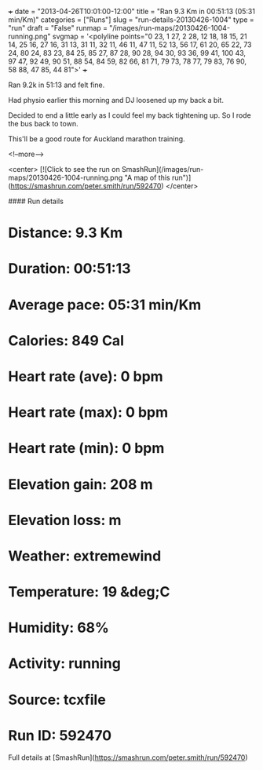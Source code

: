 +++
date = "2013-04-26T10:01:00-12:00"
title = "Ran 9.3 Km in 00:51:13 (05:31 min/Km)"
categories = ["Runs"]
slug = "run-details-20130426-1004"
type = "run"
draft = "False"
runmap = "/images/run-maps/20130426-1004-running.png"
svgmap = '<polyline points="0 23, 1 27, 2 28, 12 18, 18 15, 21 14, 25 16, 27 16, 31 13, 31 11, 32 11, 46 11, 47 11, 52 13, 56 17, 61 20, 65 22, 73 24, 80 24, 83 23, 84 25, 85 27, 87 28, 90 28, 94 30, 93 36, 99 41, 100 43, 97 47, 92 49, 90 51, 88 54, 84 59, 82 66, 81 71, 79 73, 78 77, 79 83, 76 90, 58 88, 47 85, 44 81">'
+++

Ran 9.2k in 51:13 and felt fine. 

Had physio earlier this morning and DJ loosened up my back a bit. 

Decided to end a little early as I could feel my back tightening up. So I rode the bus back to town. 

This'll be a good route for Auckland marathon training. 



<!--more-->

<center>
[![Click to see the run on SmashRun](/images/run-maps/20130426-1004-running.png "A map of this run")](https://smashrun.com/peter.smith/run/592470)
</center>

#### Run details

* Distance: 9.3 Km
* Duration: 00:51:13
* Average pace: 05:31 min/Km
* Calories: 849 Cal
* Heart rate (ave): 0 bpm
* Heart rate (max): 0 bpm
* Heart rate (min): 0 bpm
* Elevation gain: 208 m
* Elevation loss:  m
* Weather: extremewind
* Temperature: 19 &deg;C
* Humidity: 68%
* Activity: running
* Source: tcxfile
* Run ID: 592470

Full details at [SmashRun](https://smashrun.com/peter.smith/run/592470)